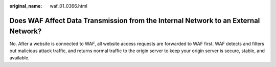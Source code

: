 :original_name: waf_01_0366.html

.. _waf_01_0366:

Does WAF Affect Data Transmission from the Internal Network to an External Network?
===================================================================================

No. After a website is connected to WAF, all website access requests are forwarded to WAF first. WAF detects and filters out malicious attack traffic, and returns normal traffic to the origin server to keep your origin server is secure, stable, and available.
